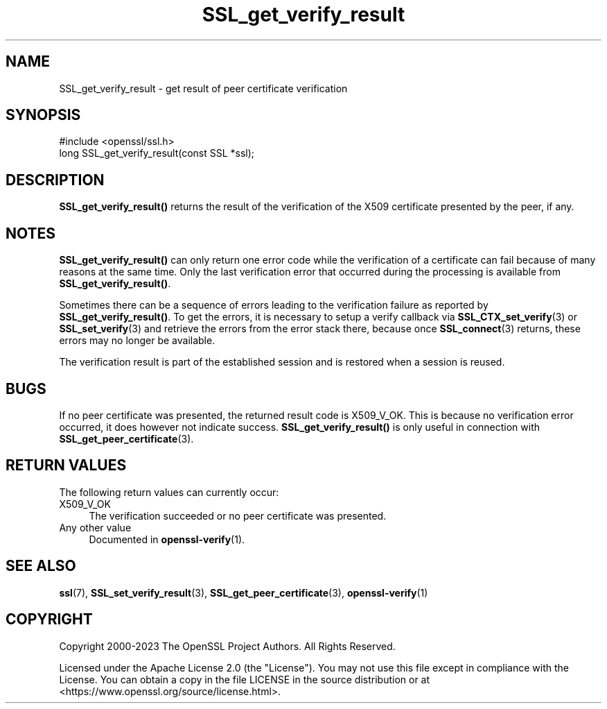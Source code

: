 .\"	$NetBSD: SSL_get_verify_result.3,v 1.26 2025/04/16 15:23:16 christos Exp $
.\"
.\" -*- mode: troff; coding: utf-8 -*-
.\" Automatically generated by Pod::Man 5.01 (Pod::Simple 3.43)
.\"
.\" Standard preamble:
.\" ========================================================================
.de Sp \" Vertical space (when we can't use .PP)
.if t .sp .5v
.if n .sp
..
.de Vb \" Begin verbatim text
.ft CW
.nf
.ne \\$1
..
.de Ve \" End verbatim text
.ft R
.fi
..
.\" \*(C` and \*(C' are quotes in nroff, nothing in troff, for use with C<>.
.ie n \{\
.    ds C` ""
.    ds C' ""
'br\}
.el\{\
.    ds C`
.    ds C'
'br\}
.\"
.\" Escape single quotes in literal strings from groff's Unicode transform.
.ie \n(.g .ds Aq \(aq
.el       .ds Aq '
.\"
.\" If the F register is >0, we'll generate index entries on stderr for
.\" titles (.TH), headers (.SH), subsections (.SS), items (.Ip), and index
.\" entries marked with X<> in POD.  Of course, you'll have to process the
.\" output yourself in some meaningful fashion.
.\"
.\" Avoid warning from groff about undefined register 'F'.
.de IX
..
.nr rF 0
.if \n(.g .if rF .nr rF 1
.if (\n(rF:(\n(.g==0)) \{\
.    if \nF \{\
.        de IX
.        tm Index:\\$1\t\\n%\t"\\$2"
..
.        if !\nF==2 \{\
.            nr % 0
.            nr F 2
.        \}
.    \}
.\}
.rr rF
.\" ========================================================================
.\"
.IX Title "SSL_get_verify_result 3"
.TH SSL_get_verify_result 3 2025-02-11 3.0.16 OpenSSL
.\" For nroff, turn off justification.  Always turn off hyphenation; it makes
.\" way too many mistakes in technical documents.
.if n .ad l
.nh
.SH NAME
SSL_get_verify_result \- get result of peer certificate verification
.SH SYNOPSIS
.IX Header "SYNOPSIS"
.Vb 1
\& #include <openssl/ssl.h>
\&
\& long SSL_get_verify_result(const SSL *ssl);
.Ve
.SH DESCRIPTION
.IX Header "DESCRIPTION"
\&\fBSSL_get_verify_result()\fR returns the result of the verification of the
X509 certificate presented by the peer, if any.
.SH NOTES
.IX Header "NOTES"
\&\fBSSL_get_verify_result()\fR can only return one error code while the verification
of a certificate can fail because of many reasons at the same time. Only
the last verification error that occurred during the processing is available
from \fBSSL_get_verify_result()\fR.
.PP
Sometimes there can be a sequence of errors leading to the verification
failure as reported by \fBSSL_get_verify_result()\fR.
To get the errors, it is necessary to setup a verify callback via
\&\fBSSL_CTX_set_verify\fR\|(3) or \fBSSL_set_verify\fR\|(3) and retrieve the errors
from the error stack there, because once \fBSSL_connect\fR\|(3) returns,
these errors may no longer be available.
.PP
The verification result is part of the established session and is restored
when a session is reused.
.SH BUGS
.IX Header "BUGS"
If no peer certificate was presented, the returned result code is
X509_V_OK. This is because no verification error occurred, it does however
not indicate success. \fBSSL_get_verify_result()\fR is only useful in connection
with \fBSSL_get_peer_certificate\fR\|(3).
.SH "RETURN VALUES"
.IX Header "RETURN VALUES"
The following return values can currently occur:
.IP X509_V_OK 4
.IX Item "X509_V_OK"
The verification succeeded or no peer certificate was presented.
.IP "Any other value" 4
.IX Item "Any other value"
Documented in \fBopenssl\-verify\fR\|(1).
.SH "SEE ALSO"
.IX Header "SEE ALSO"
\&\fBssl\fR\|(7), \fBSSL_set_verify_result\fR\|(3),
\&\fBSSL_get_peer_certificate\fR\|(3),
\&\fBopenssl\-verify\fR\|(1)
.SH COPYRIGHT
.IX Header "COPYRIGHT"
Copyright 2000\-2023 The OpenSSL Project Authors. All Rights Reserved.
.PP
Licensed under the Apache License 2.0 (the "License").  You may not use
this file except in compliance with the License.  You can obtain a copy
in the file LICENSE in the source distribution or at
<https://www.openssl.org/source/license.html>.
